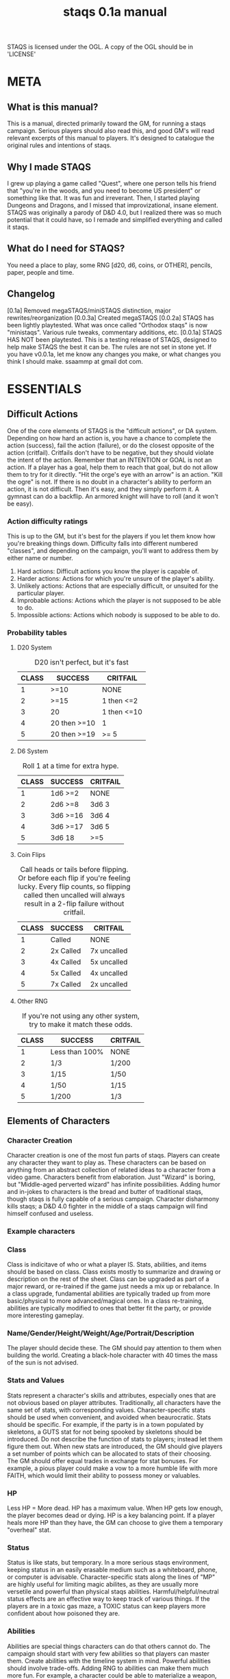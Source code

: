 # Sam's Tabletop Adventure Quest System
# In Emacs org-mode (enable visual lines!)
#    ______________   ____   _____
#   / ___/_  __/   | / __ \ / ___/
#   \__ \ / / / /| |/ / / / \__ \ 
#  ___/ // / / ___ / /_/ / ___/ / 
# /____//_/ /_/  |_\___\_\/____/ [0.1a]
# "Pronouned STACKS"
# ssaammp+staqs at gmail 2014-12-15
#+TITLE: staqs 0.1a manual

STAQS is licensed under the OGL.
A copy of the OGL should be in 'LICENSE'

* META
** What is this manual?
   This is a manual, directed primarily toward the GM, for running a staqs campaign. Serious players should also read this, and good GM's will read relevant excerpts of this manual to players. It's designed to catalogue the original rules and intentions of staqs.
** Why I made STAQS
   I grew up playing a game called "Quest", where one person tells his friend that "you're in the woods, and you need to become US president" or something like that. It was fun and irreverant. Then, I started playing Dungeons and Dragons, and I missed that improvizational, insane element. STAQS was originally a parody of D&D 4.0, but I realized there was so much potential that it could have, so I remade and simplified everything and called it staqs.
** What do I need for STAQS?
You need a place to play, some RNG [d20, d6, coins, or OTHER], pencils, paper, people and time.
** Changelog
[0.1a] Removed megaSTAQS/miniSTAQS distinction, major rewrites/reorganization
[0.0.3a] Created megaSTAQS
[0.0.2a] STAQS has been lightly playtested. What was once called "Orthodox staqs" is now "ministaqs". Various rule tweaks, commentary additions, etc.
[0.0.1a] STAQS HAS NOT been playtested. This is a testing release of STAQS, designed to help make STAQS the best it can be. The rules are not set in stone yet. If you have v0.0.1a, let me know any changes you make, or what changes you think I should make. ssaammp at gmail dot com.
* ESSENTIALS
** Difficult Actions
   One of the core elements of STAQS is the "difficult actions", or DA system. Depending on how hard an action is, you have a chance to complete the action (success), fail the action (failure), or do the closest opposite of the action (critfail). Critfails don't have to be negative, but they should violate the intent of the action.
   Remember that an INTENTION or GOAL is not an action. If a player has a goal, help them to reach that goal, but do not allow them to try for it directly. "Hit the orge's eye with an arrow" is an action. "Kill the ogre" is not.
   If there is no doubt in a character's ability to perform an action, it is not difficult. Then it's easy, and they simply perform it. A gymnast can do a backflip. An armored knight will have to roll (and it won't be easy).
*** Action difficulty ratings
	This is up to the GM, but it's best for the players if you let them know how you're breaking things down. Difficulty falls into different numbered "classes", and depending on the campaign, you'll want to address them by either name or number.
 1. Hard actions: Difficult actions you know the player is capable of.
 2. Harder actions: Actions for which you're unsure of the player's ability.
 3. Unlikely actions: Actions that are especially difficult, or unsuited for the particular player.
 4. Improbable actions: Actions which the player is not supposed to be able to do.
 5. Impossible actions: Actions which nobody is supposed to be able to do.
*** Probability tables
**** D20 System
#+CAPTION: D20 isn't perfect, but it's fast
|-------+--------------+-------------|
| CLASS | SUCCESS      | CRITFAIL    |
|-------+--------------+-------------|
|     1 | >=10         | NONE        |
|     2 | >=15         | 1 then <=2  |
|     3 | 20           | 1 then <=10 |
|     4 | 20 then >=10 | 1           |
|     5 | 20 then >=19 | >= 5        |
|-------+--------------+-------------|
**** D6 System
#+CAPTION: Roll 1 at a time for extra hype.
|-------+----------+----------|
| CLASS | SUCCESS  | CRITFAIL |
|-------+----------+----------|
|     1 | 1d6 >=2  | NONE     |
|     2 | 2d6 >=8  | 3d6 3    |
|     3 | 3d6 >=16 | 3d6 4    |
|     4 | 3d6 >=17 | 3d6 5    |
|     5 | 3d6 18   | >=5      |
|-------+----------+----------|
**** Coin Flips
#+CAPTION: Call heads or tails before flipping. Or before each flip if you're feeling lucky. Every flip counts, so flipping called then uncalled will always result in a 2-flip failure without critfail.
|-------+-----------+-------------|
| CLASS | SUCCESS   | CRITFAIL    |
|-------+-----------+-------------|
|     1 | Called    | NONE        |
|     2 | 2x Called | 7x uncalled |
|     3 | 4x Called | 5x uncalled |
|     4 | 5x Called | 4x uncalled |
|     5 | 7x Called | 2x uncalled |
|-------+-----------+-------------|
**** Other RNG
#+CAPTION: If you're not using any other system, try to make it match these odds.
|-------+----------------+----------|
| CLASS | SUCCESS        | CRITFAIL |
|-------+----------------+----------|
|     1 | Less than 100% | NONE     |
|     2 | 1/3            | 1/200    |
|     3 | 1/15           | 1/50     |
|     4 | 1/50           | 1/15     |
|     5 | 1/200          | 1/3      |
|-------+----------------+----------|
** Elements of Characters
*** Character Creation
	Character creation is one of the most fun parts of staqs. Players can create any character they want to play as. These characters can be based on anything from an abstract collection of related ideas to a character from a video game. Characters benefit from elaboration. Just "Wizard" is boring, but "Middle-aged perverted wizard" has infinite possibilities.
	Adding humor and in-jokes to characters is the bread and butter of traditional staqs, though staqs is fully capable of a serious campaign. Character disharmony kills staqs; a D&D 4.0 fighter in the middle of a staqs campaign will find himself confused and useless.
*** Example characters
[[./img/vapormage.jpg]]
[[./img/meme-master.jpg]]
*** Class
	Class is indicitave of who or what a player IS. Stats, abilities, and items should be based on class. Class exists mostly to summarize and drawing or description on the rest of the sheet.
	Class can be upgraded as part of a major reward, or re-trained if the game just needs a mix up or rebalance. In a class upgrade, fundamental abilities are typically traded up from more basic/physical to more advanced/magical ones. In a class re-training, abilities are typically modified to ones that better fit the party, or provide more interesting gameplay.
*** Name/Gender/Height/Weight/Age/Portrait/Description
	The player should decide these. The GM should pay attention to them when building the world. Creating a black-hole character with 40 times the mass of the sun is not advised.
*** Stats and Values
	Stats represent a character's skills and attributes, especially ones that are not obvious based on player attributes. Traditionally, all characters have the same set of stats, with corresponding values. Character-specific stats should be used when convenient, and avoided when beaurocratic.
	Stats should be specific. For example, if the party is in a town populated by skeletons, a GUTS stat for not being spooked by skeletons should be introduced. Do not describe the function of stats to players; instead let them figure them out.
	When new stats are introduced, the GM should give players a set number of points which can be allocated to stats of their choosing. The GM should offer equal trades in exchange for stat bonuses. For example, a pious player could make a vow to a more humble life with more FAITH, which would limit their ability to possess money or valuables.
*** HP
	Less HP = More dead. HP has a maximum value. When HP gets low enough, the player becomes dead or dying. HP is a key balancing point. If a player heals more HP than they have, the GM can choose to give them a temporary "overheal" stat.
*** Status
	Status is like stats, but temporary. In a more serious staqs environment, keeping status in an easily erasable medium such as a whiteboard, phone, or computer is advisable.
	Character-specific stats along the lines of "MP" are highly useful for limiting magic abilites, as they are usually more versetile and powerful than physical staqs abilities.
	Harmful/helpful/neutral status effects are an effective way to keep track of various things. If the players are in a toxic gas maze, a TOXIC status can keep players more confident about how poisoned they are.
*** Abilities
	Abilities are special things characters can do that others cannot do. The campaign should start with very few abilities so that players can master them. Create abilities with the timeline system in mind. Powerful abilities should involve trade-offs.
	Adding RNG to abilities can make them much more fun. For example, a character could be able to materialize a weapon, but if the player materializes a random weapon based on a d6 roll, it could be a lot more interesting. Using an ability in a way that extends its terms is a DA.
	Be wary of abilities that combine into others. Some combinations are extremely powerful, so they should be DA. Do not punish players for creativity in combining things, but be wary of their potential power.
**** Ability ugrades
	Ability upgrades can be a reward to players, for defeating a difficult enemy, showing great teamwork, overcoming evil, accomplishing a goal, finding something new, being creative, etc. Players can also expend time and effort to train abilities.
	When upgrading abilites, players should have options. For example, players could have the choice of increasing damage OR reducing lag on their abilities. They could also have the choice to upgrade an ability, or to create a new ability.
**** Example abilities
 - OGREDRIVE: A ogre character can move at double speed for a limited time, but must rest for equal time afterward.
 - DEWMANCY: An MLG (don't ask) character can summon a special green soda up to 10 meters away in 15 seconds which allows the recpient to avoid their next damage.
 - PARRY: A Dark Souls based character can enter a stance which reflects the next head-on physical attack ONLY IF it occurs in the next 5 seconds.
** Timeline system
   Welcome to the complex part of staqs. If time matters, the GM should keep track of everything on a timeline.
*** Basics of Timelines
	The timeline is typically separated into rows and columns, with each row being a time interval called a "tick", and each column being a different actor. Tick rate in battle is typically once every 3-5 ingame seconds. In longer-term timelines, it can be up to half an hour. Every tick, check which players are able to act, and allow them to do so. For continuous actions, ask whether or not they continue the action. Assume that actions on the same row occur simultaniously.
*** Notation
	Usually it's best if you use what makes sense to you, or what works best with the campaign. If you're a bit sunk, use Sam's notation.
*** Sam's timeline notation:
	 Sam uses lined paper, and draws columns for each player. He uses lots of abbreviations to make things quick. He uses a pencil because sometimes his notation requires him to erase things (whoops), but it's pretty fast.
 - Charge or wind-up is "C"
 - Offensive is "O"
 - Defensive is "d"
 - Recovery is "R"
 - Make up your own based on what happens!
 - If a move is garuanteed to take up multiple ticks, draw a vertical line through said ticks.
 - If a move is interrupted, draw a horizontal line at the interruption point.
 - Ongoing actions that must be asked about every turn are marked with arrows at the bottom of the section
** Tabletop system
   If you have to keep track of positions, it's nice to keep track of them a representative 2d system so every player knows what's going on. This is done with or without a board. If you use a board, avoid limiting movement to squares. Don't let the tabletop system make staqs too modular. Don't base abilities or stats on anything square-based.
** How to GM staqs
*** Keep things to yourself
	Don't directly tell players anything that would not be apparent to their characters. Letting them uncover what you've created is part of the fun. Do not give out HP for enemies, or numerical damages of player attacks. They don't even have to exist, you can legitimately feel out the 'dead'-ness of an enemy.
*** Communication
	Remember that players do not have access to the same information that you do, so you must express to them as much relevant information as possible. Adding entertaining or realistic detail to things improves the experience. Think about the five senses players have. If you want to relay information specifically to a player, write it on a scrap and hand it to them, or since we live in the 21st century, maybe text/PM them.
*** Reading player actions
	Because it's understood that players should not have to describe every nuance of what they do, determine what they would do, and have them do it. If it's too vague, or important details of their action matter, ask them directly about it. As you get better at understanding your players, you can fill in the details of their actions better.
*** Enemies and fights
	Fighting doesn't have to be an element of staqs, but it usually is. When something attacks something else, it's still an action that needs to be described, and depending on what happens, it can have different consequences. For example stabbing something's chest is easy, but stabbing their eye is a DA that does more damage. Two simultanious attacks can "clank" each other, meaning they cancel out. The timeline system makes everything much more interesting, so even with simple attacks, complex scenarios can play out.
	Make sure players understand that they can do far more than use abilities when fighting. If they have a weapon, tool, or item they can use it to its fullest realistic potential.
*** World Building
**** Environment
	 Characters need room to roam. Draw a map before starting a campaign. If you can't think of a world
**** Enemies
	 Enemies in staqs shouldn't be designed only as gameplay elements. Think logically; would a pack of deadly slugs sit around, waiting to attack the player? Not without a reason. In a nonviolent campaign, enemies can still exist. Think about the role and function of the enemy. Is it humane
	 It's also good to give enemies defining physical and personality characteristics, both to avoid the monotony of fighting identical enemies, but also to aid in differentiating enemies when describing battles. If you ever played Pac-Man, you probably understand.
	 Do not design the exact attacks that enemies will use; design them with items, abilities, and traits just like players. If you feel unprepared, write down ideas for attacks, but do not write down a strict set of moves.
*** How not to GM staqs
**** Encounters
   There is no hard line between encounter and non-encounter situations, only the timeline or tabletop becoming more important if neccessary.
**** The 'N' Word
	There's a rule in staqs. You don't say NO. If a player wants to try something, you can't deny them it. If you don't like something, use constructive criticism. It's not "NO", it's "why I don't like it".
**** Video-gaminess
	 If everything is too definite, simple, or calculable, staqs is no longer staqs. As soon as staqs feels less like an imaginative adventure and more like like a set of procedures, something needs to change. Remember:
 - Heavily damaged things become weakened.
 - It takes a second to switch weapons.
 - People don't drop their sword 5% of the time when attacking.
 - Everything exists for a reason other than gameplay.
 - You can talk some enemies down from fighting
